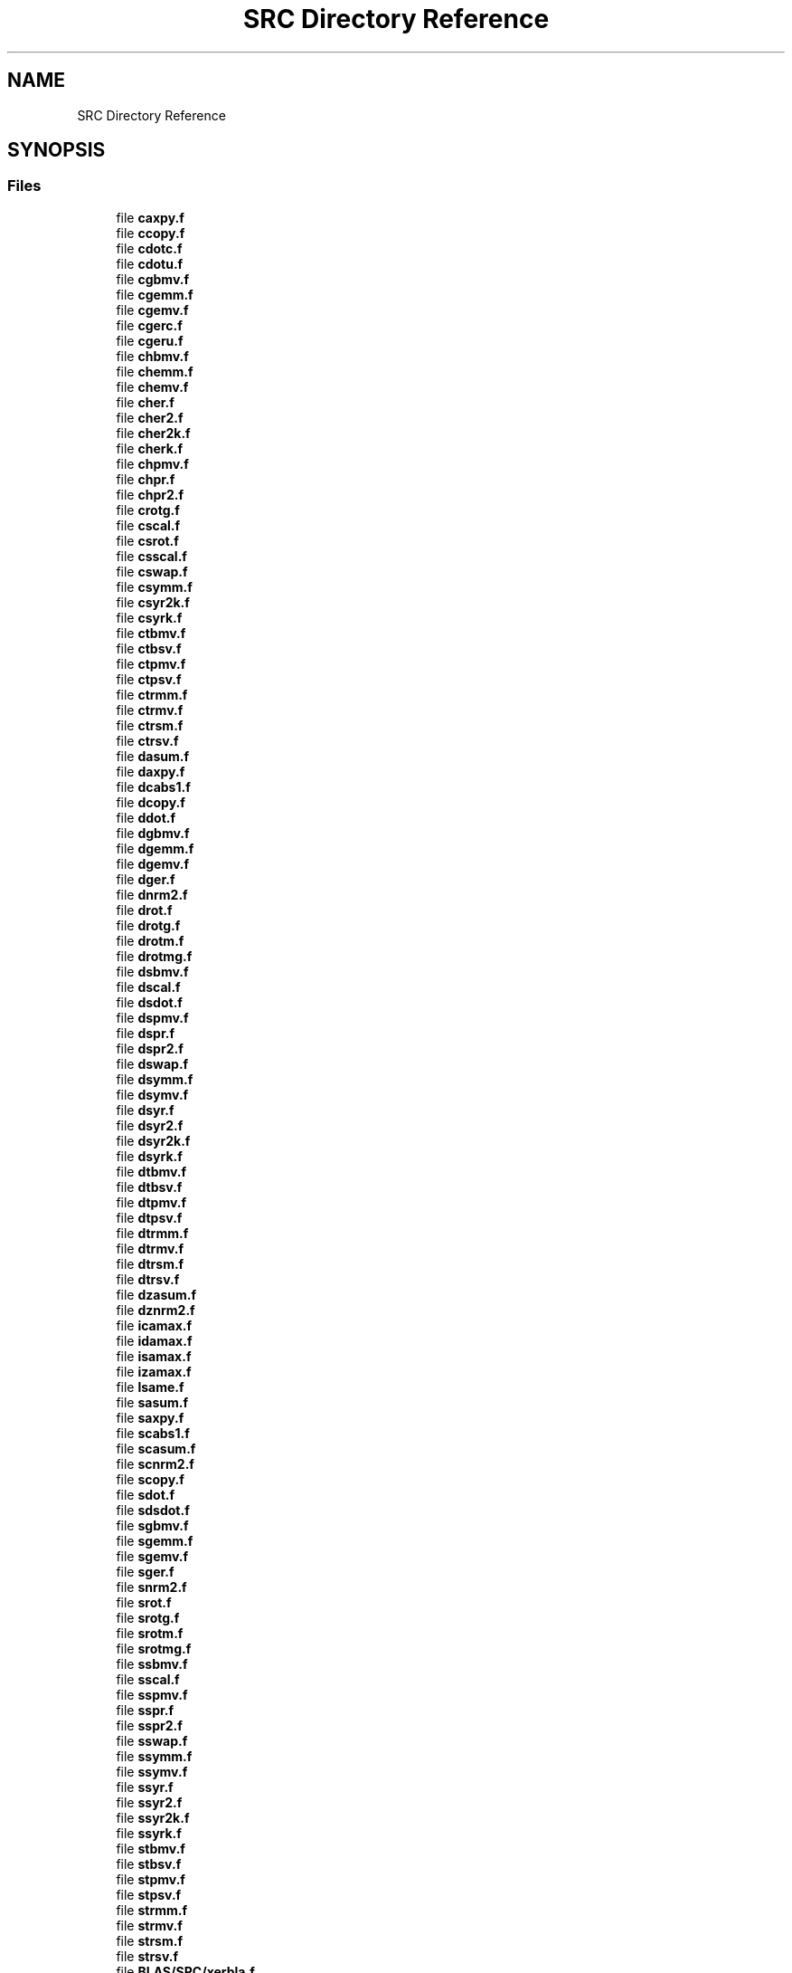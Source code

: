 .TH "SRC Directory Reference" 3 "Tue Nov 14 2017" "Version 3.8.0" "LAPACK" \" -*- nroff -*-
.ad l
.nh
.SH NAME
SRC Directory Reference
.SH SYNOPSIS
.br
.PP
.SS "Files"

.in +1c
.ti -1c
.RI "file \fBcaxpy\&.f\fP"
.br
.ti -1c
.RI "file \fBccopy\&.f\fP"
.br
.ti -1c
.RI "file \fBcdotc\&.f\fP"
.br
.ti -1c
.RI "file \fBcdotu\&.f\fP"
.br
.ti -1c
.RI "file \fBcgbmv\&.f\fP"
.br
.ti -1c
.RI "file \fBcgemm\&.f\fP"
.br
.ti -1c
.RI "file \fBcgemv\&.f\fP"
.br
.ti -1c
.RI "file \fBcgerc\&.f\fP"
.br
.ti -1c
.RI "file \fBcgeru\&.f\fP"
.br
.ti -1c
.RI "file \fBchbmv\&.f\fP"
.br
.ti -1c
.RI "file \fBchemm\&.f\fP"
.br
.ti -1c
.RI "file \fBchemv\&.f\fP"
.br
.ti -1c
.RI "file \fBcher\&.f\fP"
.br
.ti -1c
.RI "file \fBcher2\&.f\fP"
.br
.ti -1c
.RI "file \fBcher2k\&.f\fP"
.br
.ti -1c
.RI "file \fBcherk\&.f\fP"
.br
.ti -1c
.RI "file \fBchpmv\&.f\fP"
.br
.ti -1c
.RI "file \fBchpr\&.f\fP"
.br
.ti -1c
.RI "file \fBchpr2\&.f\fP"
.br
.ti -1c
.RI "file \fBcrotg\&.f\fP"
.br
.ti -1c
.RI "file \fBcscal\&.f\fP"
.br
.ti -1c
.RI "file \fBcsrot\&.f\fP"
.br
.ti -1c
.RI "file \fBcsscal\&.f\fP"
.br
.ti -1c
.RI "file \fBcswap\&.f\fP"
.br
.ti -1c
.RI "file \fBcsymm\&.f\fP"
.br
.ti -1c
.RI "file \fBcsyr2k\&.f\fP"
.br
.ti -1c
.RI "file \fBcsyrk\&.f\fP"
.br
.ti -1c
.RI "file \fBctbmv\&.f\fP"
.br
.ti -1c
.RI "file \fBctbsv\&.f\fP"
.br
.ti -1c
.RI "file \fBctpmv\&.f\fP"
.br
.ti -1c
.RI "file \fBctpsv\&.f\fP"
.br
.ti -1c
.RI "file \fBctrmm\&.f\fP"
.br
.ti -1c
.RI "file \fBctrmv\&.f\fP"
.br
.ti -1c
.RI "file \fBctrsm\&.f\fP"
.br
.ti -1c
.RI "file \fBctrsv\&.f\fP"
.br
.ti -1c
.RI "file \fBdasum\&.f\fP"
.br
.ti -1c
.RI "file \fBdaxpy\&.f\fP"
.br
.ti -1c
.RI "file \fBdcabs1\&.f\fP"
.br
.ti -1c
.RI "file \fBdcopy\&.f\fP"
.br
.ti -1c
.RI "file \fBddot\&.f\fP"
.br
.ti -1c
.RI "file \fBdgbmv\&.f\fP"
.br
.ti -1c
.RI "file \fBdgemm\&.f\fP"
.br
.ti -1c
.RI "file \fBdgemv\&.f\fP"
.br
.ti -1c
.RI "file \fBdger\&.f\fP"
.br
.ti -1c
.RI "file \fBdnrm2\&.f\fP"
.br
.ti -1c
.RI "file \fBdrot\&.f\fP"
.br
.ti -1c
.RI "file \fBdrotg\&.f\fP"
.br
.ti -1c
.RI "file \fBdrotm\&.f\fP"
.br
.ti -1c
.RI "file \fBdrotmg\&.f\fP"
.br
.ti -1c
.RI "file \fBdsbmv\&.f\fP"
.br
.ti -1c
.RI "file \fBdscal\&.f\fP"
.br
.ti -1c
.RI "file \fBdsdot\&.f\fP"
.br
.ti -1c
.RI "file \fBdspmv\&.f\fP"
.br
.ti -1c
.RI "file \fBdspr\&.f\fP"
.br
.ti -1c
.RI "file \fBdspr2\&.f\fP"
.br
.ti -1c
.RI "file \fBdswap\&.f\fP"
.br
.ti -1c
.RI "file \fBdsymm\&.f\fP"
.br
.ti -1c
.RI "file \fBdsymv\&.f\fP"
.br
.ti -1c
.RI "file \fBdsyr\&.f\fP"
.br
.ti -1c
.RI "file \fBdsyr2\&.f\fP"
.br
.ti -1c
.RI "file \fBdsyr2k\&.f\fP"
.br
.ti -1c
.RI "file \fBdsyrk\&.f\fP"
.br
.ti -1c
.RI "file \fBdtbmv\&.f\fP"
.br
.ti -1c
.RI "file \fBdtbsv\&.f\fP"
.br
.ti -1c
.RI "file \fBdtpmv\&.f\fP"
.br
.ti -1c
.RI "file \fBdtpsv\&.f\fP"
.br
.ti -1c
.RI "file \fBdtrmm\&.f\fP"
.br
.ti -1c
.RI "file \fBdtrmv\&.f\fP"
.br
.ti -1c
.RI "file \fBdtrsm\&.f\fP"
.br
.ti -1c
.RI "file \fBdtrsv\&.f\fP"
.br
.ti -1c
.RI "file \fBdzasum\&.f\fP"
.br
.ti -1c
.RI "file \fBdznrm2\&.f\fP"
.br
.ti -1c
.RI "file \fBicamax\&.f\fP"
.br
.ti -1c
.RI "file \fBidamax\&.f\fP"
.br
.ti -1c
.RI "file \fBisamax\&.f\fP"
.br
.ti -1c
.RI "file \fBizamax\&.f\fP"
.br
.ti -1c
.RI "file \fBlsame\&.f\fP"
.br
.ti -1c
.RI "file \fBsasum\&.f\fP"
.br
.ti -1c
.RI "file \fBsaxpy\&.f\fP"
.br
.ti -1c
.RI "file \fBscabs1\&.f\fP"
.br
.ti -1c
.RI "file \fBscasum\&.f\fP"
.br
.ti -1c
.RI "file \fBscnrm2\&.f\fP"
.br
.ti -1c
.RI "file \fBscopy\&.f\fP"
.br
.ti -1c
.RI "file \fBsdot\&.f\fP"
.br
.ti -1c
.RI "file \fBsdsdot\&.f\fP"
.br
.ti -1c
.RI "file \fBsgbmv\&.f\fP"
.br
.ti -1c
.RI "file \fBsgemm\&.f\fP"
.br
.ti -1c
.RI "file \fBsgemv\&.f\fP"
.br
.ti -1c
.RI "file \fBsger\&.f\fP"
.br
.ti -1c
.RI "file \fBsnrm2\&.f\fP"
.br
.ti -1c
.RI "file \fBsrot\&.f\fP"
.br
.ti -1c
.RI "file \fBsrotg\&.f\fP"
.br
.ti -1c
.RI "file \fBsrotm\&.f\fP"
.br
.ti -1c
.RI "file \fBsrotmg\&.f\fP"
.br
.ti -1c
.RI "file \fBssbmv\&.f\fP"
.br
.ti -1c
.RI "file \fBsscal\&.f\fP"
.br
.ti -1c
.RI "file \fBsspmv\&.f\fP"
.br
.ti -1c
.RI "file \fBsspr\&.f\fP"
.br
.ti -1c
.RI "file \fBsspr2\&.f\fP"
.br
.ti -1c
.RI "file \fBsswap\&.f\fP"
.br
.ti -1c
.RI "file \fBssymm\&.f\fP"
.br
.ti -1c
.RI "file \fBssymv\&.f\fP"
.br
.ti -1c
.RI "file \fBssyr\&.f\fP"
.br
.ti -1c
.RI "file \fBssyr2\&.f\fP"
.br
.ti -1c
.RI "file \fBssyr2k\&.f\fP"
.br
.ti -1c
.RI "file \fBssyrk\&.f\fP"
.br
.ti -1c
.RI "file \fBstbmv\&.f\fP"
.br
.ti -1c
.RI "file \fBstbsv\&.f\fP"
.br
.ti -1c
.RI "file \fBstpmv\&.f\fP"
.br
.ti -1c
.RI "file \fBstpsv\&.f\fP"
.br
.ti -1c
.RI "file \fBstrmm\&.f\fP"
.br
.ti -1c
.RI "file \fBstrmv\&.f\fP"
.br
.ti -1c
.RI "file \fBstrsm\&.f\fP"
.br
.ti -1c
.RI "file \fBstrsv\&.f\fP"
.br
.ti -1c
.RI "file \fBBLAS/SRC/xerbla\&.f\fP"
.br
.ti -1c
.RI "file \fBBLAS/SRC/xerbla_array\&.f\fP"
.br
.ti -1c
.RI "file \fBzaxpy\&.f\fP"
.br
.ti -1c
.RI "file \fBzcopy\&.f\fP"
.br
.ti -1c
.RI "file \fBzdotc\&.f\fP"
.br
.ti -1c
.RI "file \fBzdotu\&.f\fP"
.br
.ti -1c
.RI "file \fBzdrot\&.f\fP"
.br
.ti -1c
.RI "file \fBzdscal\&.f\fP"
.br
.ti -1c
.RI "file \fBzgbmv\&.f\fP"
.br
.ti -1c
.RI "file \fBzgemm\&.f\fP"
.br
.ti -1c
.RI "file \fBzgemv\&.f\fP"
.br
.ti -1c
.RI "file \fBzgerc\&.f\fP"
.br
.ti -1c
.RI "file \fBzgeru\&.f\fP"
.br
.ti -1c
.RI "file \fBzhbmv\&.f\fP"
.br
.ti -1c
.RI "file \fBzhemm\&.f\fP"
.br
.ti -1c
.RI "file \fBzhemv\&.f\fP"
.br
.ti -1c
.RI "file \fBzher\&.f\fP"
.br
.ti -1c
.RI "file \fBzher2\&.f\fP"
.br
.ti -1c
.RI "file \fBzher2k\&.f\fP"
.br
.ti -1c
.RI "file \fBzherk\&.f\fP"
.br
.ti -1c
.RI "file \fBzhpmv\&.f\fP"
.br
.ti -1c
.RI "file \fBzhpr\&.f\fP"
.br
.ti -1c
.RI "file \fBzhpr2\&.f\fP"
.br
.ti -1c
.RI "file \fBzrotg\&.f\fP"
.br
.ti -1c
.RI "file \fBzscal\&.f\fP"
.br
.ti -1c
.RI "file \fBzswap\&.f\fP"
.br
.ti -1c
.RI "file \fBzsymm\&.f\fP"
.br
.ti -1c
.RI "file \fBzsyr2k\&.f\fP"
.br
.ti -1c
.RI "file \fBzsyrk\&.f\fP"
.br
.ti -1c
.RI "file \fBztbmv\&.f\fP"
.br
.ti -1c
.RI "file \fBztbsv\&.f\fP"
.br
.ti -1c
.RI "file \fBztpmv\&.f\fP"
.br
.ti -1c
.RI "file \fBztpsv\&.f\fP"
.br
.ti -1c
.RI "file \fBztrmm\&.f\fP"
.br
.ti -1c
.RI "file \fBztrmv\&.f\fP"
.br
.ti -1c
.RI "file \fBztrsm\&.f\fP"
.br
.ti -1c
.RI "file \fBztrsv\&.f\fP"
.br
.in -1c

